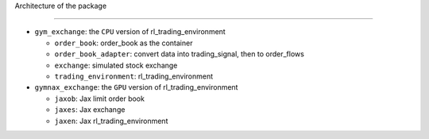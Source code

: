 Architecture of the package

========



- ``gym_exchange``: the ``CPU`` version of rl_trading_environment

  - ``order_book``: order_book as the container

  - ``order_book_adapter``: convert data into trading_signal, then to order_flows

  - ``exchange``: simulated stock exchange

  - ``trading_environment``: rl_trading_environment

- ``gymnax_exchange``: the ``GPU`` version of rl_trading_environment

  - ``jaxob``: Jax limit order book

  - ``jaxes``: Jax exchange

  - ``jaxen``: Jax rl_trading_environment





